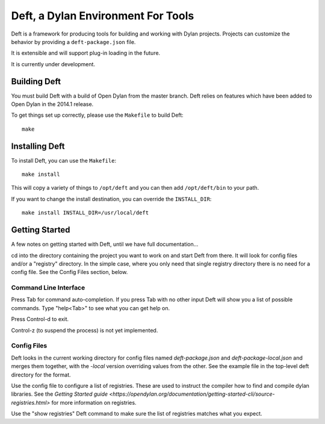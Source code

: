 Deft, a Dylan Environment For Tools
===================================

Deft is a framework for producing tools for building and working
with Dylan projects.  Projects can customize the behavior by
providing a ``deft-package.json`` file.

It is extensible and will support plug-in loading in the future.

It is currently under development.

Building Deft
-------------

You must build Deft with a build of Open Dylan from the master
branch. Deft relies on features which have been added to Open
Dylan in the 2014.1 release.

To get things set up correctly, please use the ``Makefile`` to
build Deft::

    make

Installing Deft
---------------

To install Deft, you can use the ``Makefile``::

    make install

This will copy a variety of things to ``/opt/deft`` and you
can then add ``/opt/deft/bin`` to your path.

If you want to change the install destination, you can override
the ``INSTALL_DIR``::

    make install INSTALL_DIR=/usr/local/deft

Getting Started
---------------

A few notes on getting started with Deft, until we have full
documentation...

cd into the directory containing the project you want to work on and
start Deft from there. It will look for config files and/or a
"registry" directory. In the simple case, where you only need that
single registry directory there is no need for a config file.  See the
Config Files section, below.

Command Line Interface
~~~~~~~~~~~~~~~~~~~~~~

Press Tab for command auto-completion. If you press Tab with no other
input Deft will show you a list of possible commands. Type "help<Tab>"
to see what you can get help on.

Press Control-d to exit.

Control-z (to suspend the process) is not yet implemented.

Config Files
~~~~~~~~~~~~

Deft looks in the current working directory for config files named
`deft-package.json` and `deft-package-local.json` and merges them
together, with the `-local` version overriding values from the
other. See the example file in the top-level deft directory for the
format.

Use the config file to configure a list of registries.  These are used
to instruct the compiler how to find and compile dylan libraries. See
the `Getting Started guide
<https://opendylan.org/documentation/getting-started-cli/source-registries.html>`
for more information on registries.

Use the "show registries" Deft command to make sure the list of
registries matches what you expect.
